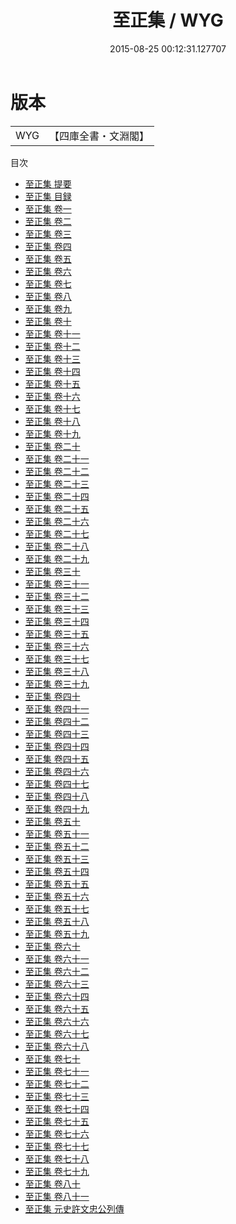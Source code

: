 #+TITLE: 至正集 / WYG
#+DATE: 2015-08-25 00:12:31.127707
* 版本
 |       WYG|【四庫全書・文淵閣】|
目次
 - [[file:KR4d0508_000.txt::000-1a][至正集 提要]]
 - [[file:KR4d0508_000.txt::000-4a][至正集 目録]]
 - [[file:KR4d0508_001.txt::001-1a][至正集 卷一]]
 - [[file:KR4d0508_002.txt::002-1a][至正集 卷二]]
 - [[file:KR4d0508_003.txt::003-1a][至正集 卷三]]
 - [[file:KR4d0508_004.txt::004-1a][至正集 卷四]]
 - [[file:KR4d0508_005.txt::005-1a][至正集 卷五]]
 - [[file:KR4d0508_006.txt::006-1a][至正集 卷六]]
 - [[file:KR4d0508_007.txt::007-1a][至正集 卷七]]
 - [[file:KR4d0508_008.txt::008-1a][至正集 卷八]]
 - [[file:KR4d0508_009.txt::009-1a][至正集 卷九]]
 - [[file:KR4d0508_010.txt::010-1a][至正集 卷十]]
 - [[file:KR4d0508_011.txt::011-1a][至正集 卷十一]]
 - [[file:KR4d0508_012.txt::012-1a][至正集 卷十二]]
 - [[file:KR4d0508_013.txt::013-1a][至正集 卷十三]]
 - [[file:KR4d0508_014.txt::014-1a][至正集 卷十四]]
 - [[file:KR4d0508_015.txt::015-1a][至正集 卷十五]]
 - [[file:KR4d0508_016.txt::016-1a][至正集 卷十六]]
 - [[file:KR4d0508_017.txt::017-1a][至正集 卷十七]]
 - [[file:KR4d0508_018.txt::018-1a][至正集 卷十八]]
 - [[file:KR4d0508_019.txt::019-1a][至正集 卷十九]]
 - [[file:KR4d0508_020.txt::020-1a][至正集 卷二十]]
 - [[file:KR4d0508_021.txt::021-1a][至正集 卷二十一]]
 - [[file:KR4d0508_022.txt::022-1a][至正集 卷二十二]]
 - [[file:KR4d0508_023.txt::023-1a][至正集 卷二十三]]
 - [[file:KR4d0508_024.txt::024-1a][至正集 卷二十四]]
 - [[file:KR4d0508_025.txt::025-1a][至正集 卷二十五]]
 - [[file:KR4d0508_026.txt::026-1a][至正集 卷二十六]]
 - [[file:KR4d0508_027.txt::027-1a][至正集 卷二十七]]
 - [[file:KR4d0508_028.txt::028-1a][至正集 卷二十八]]
 - [[file:KR4d0508_029.txt::029-1a][至正集 卷二十九]]
 - [[file:KR4d0508_030.txt::030-1a][至正集 卷三十]]
 - [[file:KR4d0508_031.txt::031-1a][至正集 卷三十一]]
 - [[file:KR4d0508_032.txt::032-1a][至正集 卷三十二]]
 - [[file:KR4d0508_033.txt::033-1a][至正集 卷三十三]]
 - [[file:KR4d0508_034.txt::034-1a][至正集 卷三十四]]
 - [[file:KR4d0508_035.txt::035-1a][至正集 卷三十五]]
 - [[file:KR4d0508_036.txt::036-1a][至正集 卷三十六]]
 - [[file:KR4d0508_037.txt::037-1a][至正集 卷三十七]]
 - [[file:KR4d0508_038.txt::038-1a][至正集 卷三十八]]
 - [[file:KR4d0508_039.txt::039-1a][至正集 卷三十九]]
 - [[file:KR4d0508_040.txt::040-1a][至正集 卷四十]]
 - [[file:KR4d0508_041.txt::041-1a][至正集 卷四十一]]
 - [[file:KR4d0508_042.txt::042-1a][至正集 卷四十二]]
 - [[file:KR4d0508_043.txt::043-1a][至正集 卷四十三]]
 - [[file:KR4d0508_044.txt::044-1a][至正集 卷四十四]]
 - [[file:KR4d0508_045.txt::045-1a][至正集 卷四十五]]
 - [[file:KR4d0508_046.txt::046-1a][至正集 卷四十六]]
 - [[file:KR4d0508_047.txt::047-1a][至正集 卷四十七]]
 - [[file:KR4d0508_048.txt::048-1a][至正集 卷四十八]]
 - [[file:KR4d0508_049.txt::049-1a][至正集 卷四十九]]
 - [[file:KR4d0508_050.txt::050-1a][至正集 卷五十]]
 - [[file:KR4d0508_051.txt::051-1a][至正集 卷五十一]]
 - [[file:KR4d0508_052.txt::052-1a][至正集 卷五十二]]
 - [[file:KR4d0508_053.txt::053-1a][至正集 卷五十三]]
 - [[file:KR4d0508_054.txt::054-1a][至正集 卷五十四]]
 - [[file:KR4d0508_055.txt::055-1a][至正集 卷五十五]]
 - [[file:KR4d0508_056.txt::056-1a][至正集 卷五十六]]
 - [[file:KR4d0508_057.txt::057-1a][至正集 卷五十七]]
 - [[file:KR4d0508_058.txt::058-1a][至正集 卷五十八]]
 - [[file:KR4d0508_059.txt::059-1a][至正集 卷五十九]]
 - [[file:KR4d0508_060.txt::060-1a][至正集 卷六十]]
 - [[file:KR4d0508_061.txt::061-1a][至正集 卷六十一]]
 - [[file:KR4d0508_062.txt::062-1a][至正集 卷六十二]]
 - [[file:KR4d0508_063.txt::063-1a][至正集 卷六十三]]
 - [[file:KR4d0508_064.txt::064-1a][至正集 卷六十四]]
 - [[file:KR4d0508_065.txt::065-1a][至正集 卷六十五]]
 - [[file:KR4d0508_066.txt::066-1a][至正集 卷六十六]]
 - [[file:KR4d0508_067.txt::067-1a][至正集 卷六十七]]
 - [[file:KR4d0508_068.txt::068-1a][至正集 卷六十八]]
 - [[file:KR4d0508_069.txt::069-1a][至正集 卷七十]]
 - [[file:KR4d0508_070.txt::070-1a][至正集 卷七十一]]
 - [[file:KR4d0508_071.txt::071-1a][至正集 卷七十二]]
 - [[file:KR4d0508_072.txt::072-1a][至正集 卷七十三]]
 - [[file:KR4d0508_073.txt::073-1a][至正集 卷七十四]]
 - [[file:KR4d0508_074.txt::074-1a][至正集 卷七十五]]
 - [[file:KR4d0508_075.txt::075-1a][至正集 卷七十六]]
 - [[file:KR4d0508_076.txt::076-1a][至正集 卷七十七]]
 - [[file:KR4d0508_077.txt::077-1a][至正集 卷七十八]]
 - [[file:KR4d0508_078.txt::078-1a][至正集 卷七十九]]
 - [[file:KR4d0508_079.txt::079-1a][至正集 卷八十]]
 - [[file:KR4d0508_080.txt::080-1a][至正集 卷八十一]]
 - [[file:KR4d0508_081.txt::081-1a][至正集 元史許文忠公列傳]]
